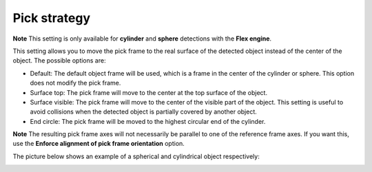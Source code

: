 Pick strategy
=============

.. raw:: html

   <div class="callout-yellow">

**Note** This setting is only available for **cylinder** and **sphere**
detections with the **Flex engine**.

.. raw:: html

   </div>

This setting allows you to move the pick frame to the real surface of
the detected object instead of the center of the object. The possible
options are:

-  Default: The default object frame will be used, which is a frame in
   the center of the cylinder or sphere. This option does not modify the
   pick frame.
-  Surface top: The pick frame will move to the center at the top
   surface of the object.
-  Surface visible: The pick frame will move to the center of the
   visible part of the object. This setting is useful to avoid
   collisions when the detected object is partially covered by another
   object.
-  End circle: The pick frame will be moved to the highest circular end
   of the cylinder.

.. raw:: html

   <div class="callout-yellow">

**Note** The resulting pick frame axes will not necessarily be parallel
to one of the reference frame axes. If you want this, use the **Enforce
alignment of pick frame orientation** option.

.. raw:: html

   </div>

The picture below shows an example of a spherical and cylindrical object
respectively:

|image0|

.. |image0| image:: https://lh4.googleusercontent.com/SXNC32lpmOOQUbN5kqeZxB2JSzYEdbQXyCuZTARG2-xnk3JMCgDTpD-yQ2lgu6k2SCAda-WqmNk_fTnd-G44msaacWCppKQjCnN4aIlTlmIIwy4m0o0vSxseAJmpS3fZvAYLz-Of
   :width: 624px
   :height: 1317px
